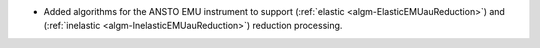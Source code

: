 - Added algorithms for the ANSTO EMU instrument to support (:ref:`elastic <algm-ElasticEMUauReduction>`) and (:ref:`inelastic <algm-InelasticEMUauReduction>`) reduction processing.